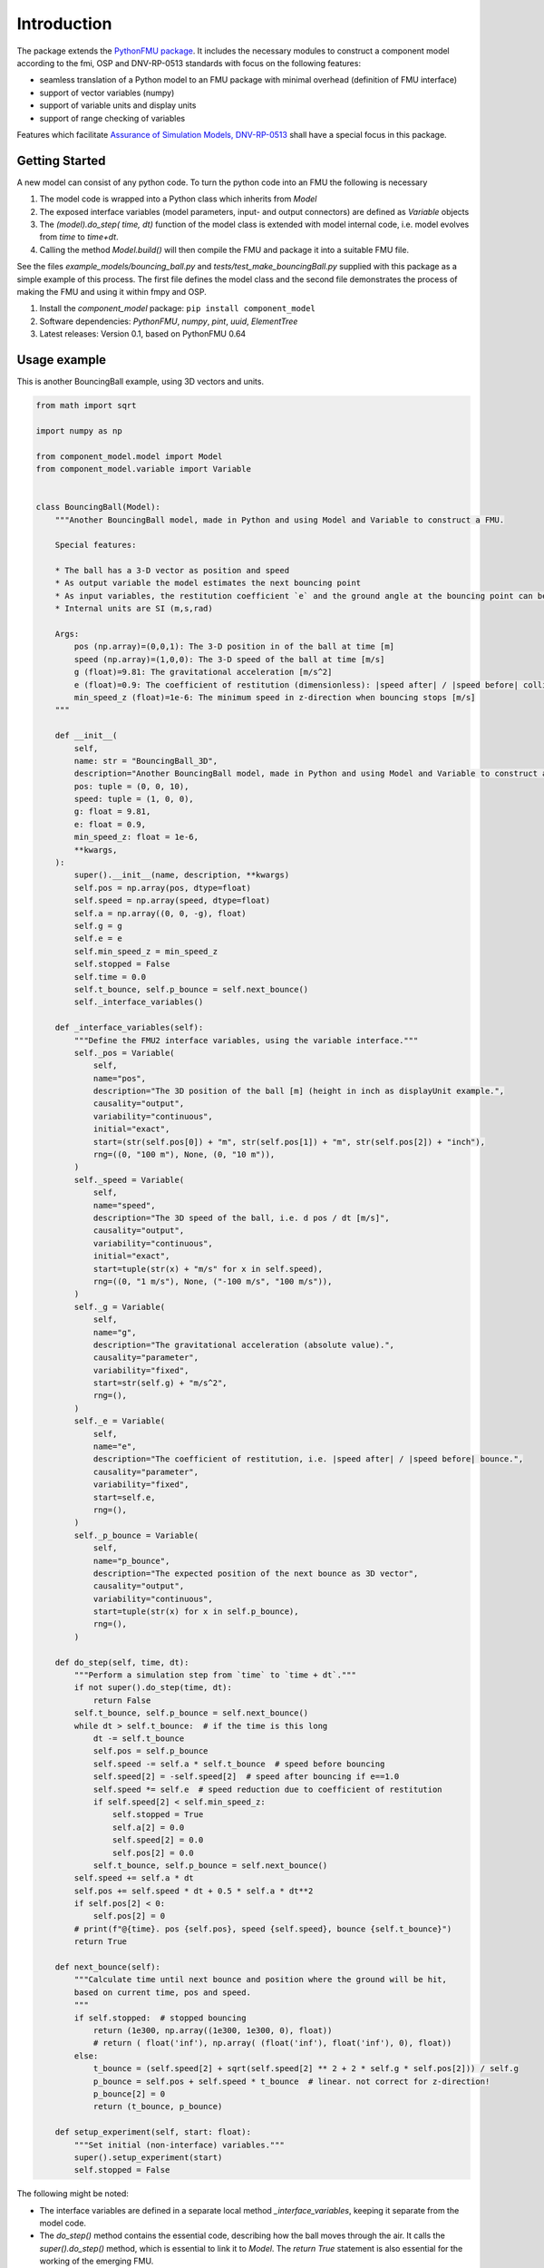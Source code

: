 Introduction
============
The package extends the `PythonFMU package <https://github.com/NTNU-IHB/PythonFMU>`_.
It includes the necessary modules to construct a component model according to the fmi, OSP and DNV-RP-0513 standards 
with focus on the following features:

* seamless translation of a Python model to an FMU package with minimal overhead (definition of FMU interface)
* support of vector variables (numpy)
* support of variable units and display units
* support of range checking of variables

Features which facilitate `Assurance of Simulation Models, DNV-RP-0513 <https://standards.dnv.com/explorer/document/6A4F5922251B496B9216572C23730D33/2>`_
shall have a special focus in this package.


Getting Started
---------------
A new model can consist of any python code. To turn the python code into an FMU the following is necessary

#. The model code is wrapped into a Python class which inherits from `Model`
#. The exposed interface variables (model parameters, input- and output connectors) are defined as `Variable` objects
#. The `(model).do_step( time, dt)` function of the model class is extended with model internal code,
   i.e. model evolves from `time` to `time+dt`.
#. Calling the method `Model.build()` will then compile the FMU and package it into a suitable FMU file.

See the files `example_models/bouncing_ball.py` and `tests/test_make_bouncingBall.py` supplied with this package
as a simple example of this process. The first file defines the model class 
and the second file demonstrates the process of making the FMU and using it within fmpy and OSP.


1.	Install the `component_model` package: ``pip install component_model``
2.	Software dependencies: `PythonFMU`, `numpy`, `pint`, `uuid`, `ElementTree`
3.	Latest releases: Version 0.1, based on PythonFMU 0.64

Usage example
-------------
This is another BouncingBall example, using 3D vectors and units.

.. code-block:: Python

    from math import sqrt

    import numpy as np

    from component_model.model import Model
    from component_model.variable import Variable


    class BouncingBall(Model):
        """Another BouncingBall model, made in Python and using Model and Variable to construct a FMU.

        Special features:

        * The ball has a 3-D vector as position and speed
        * As output variable the model estimates the next bouncing point
        * As input variables, the restitution coefficient `e` and the ground angle at the bouncing point can be changed.
        * Internal units are SI (m,s,rad)

        Args:
            pos (np.array)=(0,0,1): The 3-D position in of the ball at time [m]
            speed (np.array)=(1,0,0): The 3-D speed of the ball at time [m/s]
            g (float)=9.81: The gravitational acceleration [m/s^2]
            e (float)=0.9: The coefficient of restitution (dimensionless): |speed after| / |speed before| collision
            min_speed_z (float)=1e-6: The minimum speed in z-direction when bouncing stops [m/s]
        """

        def __init__(
            self,
            name: str = "BouncingBall_3D",
            description="Another BouncingBall model, made in Python and using Model and Variable to construct a FMU",
            pos: tuple = (0, 0, 10),
            speed: tuple = (1, 0, 0),
            g: float = 9.81,
            e: float = 0.9,
            min_speed_z: float = 1e-6,
            **kwargs,
        ):
            super().__init__(name, description, **kwargs)
            self.pos = np.array(pos, dtype=float)
            self.speed = np.array(speed, dtype=float)
            self.a = np.array((0, 0, -g), float)
            self.g = g
            self.e = e
            self.min_speed_z = min_speed_z
            self.stopped = False
            self.time = 0.0
            self.t_bounce, self.p_bounce = self.next_bounce()
            self._interface_variables()

        def _interface_variables(self):
            """Define the FMU2 interface variables, using the variable interface."""
            self._pos = Variable(
                self,
                name="pos",
                description="The 3D position of the ball [m] (height in inch as displayUnit example.",
                causality="output",
                variability="continuous",
                initial="exact",
                start=(str(self.pos[0]) + "m", str(self.pos[1]) + "m", str(self.pos[2]) + "inch"),
                rng=((0, "100 m"), None, (0, "10 m")),
            )
            self._speed = Variable(
                self,
                name="speed",
                description="The 3D speed of the ball, i.e. d pos / dt [m/s]",
                causality="output",
                variability="continuous",
                initial="exact",
                start=tuple(str(x) + "m/s" for x in self.speed),
                rng=((0, "1 m/s"), None, ("-100 m/s", "100 m/s")),
            )
            self._g = Variable(
                self,
                name="g",
                description="The gravitational acceleration (absolute value).",
                causality="parameter",
                variability="fixed",
                start=str(self.g) + "m/s^2",
                rng=(),
            )
            self._e = Variable(
                self,
                name="e",
                description="The coefficient of restitution, i.e. |speed after| / |speed before| bounce.",
                causality="parameter",
                variability="fixed",
                start=self.e,
                rng=(),
            )
            self._p_bounce = Variable(
                self,
                name="p_bounce",
                description="The expected position of the next bounce as 3D vector",
                causality="output",
                variability="continuous",
                start=tuple(str(x) for x in self.p_bounce),
                rng=(),
            )

        def do_step(self, time, dt):
            """Perform a simulation step from `time` to `time + dt`."""
            if not super().do_step(time, dt):
                return False
            self.t_bounce, self.p_bounce = self.next_bounce()
            while dt > self.t_bounce:  # if the time is this long
                dt -= self.t_bounce
                self.pos = self.p_bounce
                self.speed -= self.a * self.t_bounce  # speed before bouncing
                self.speed[2] = -self.speed[2]  # speed after bouncing if e==1.0
                self.speed *= self.e  # speed reduction due to coefficient of restitution
                if self.speed[2] < self.min_speed_z:
                    self.stopped = True
                    self.a[2] = 0.0
                    self.speed[2] = 0.0
                    self.pos[2] = 0.0
                self.t_bounce, self.p_bounce = self.next_bounce()
            self.speed += self.a * dt
            self.pos += self.speed * dt + 0.5 * self.a * dt**2
            if self.pos[2] < 0:
                self.pos[2] = 0
            # print(f"@{time}. pos {self.pos}, speed {self.speed}, bounce {self.t_bounce}")
            return True

        def next_bounce(self):
            """Calculate time until next bounce and position where the ground will be hit,
            based on current time, pos and speed.
            """
            if self.stopped:  # stopped bouncing
                return (1e300, np.array((1e300, 1e300, 0), float))
                # return ( float('inf'), np.array( (float('inf'), float('inf'), 0), float))
            else:
                t_bounce = (self.speed[2] + sqrt(self.speed[2] ** 2 + 2 * self.g * self.pos[2])) / self.g
                p_bounce = self.pos + self.speed * t_bounce  # linear. not correct for z-direction!
                p_bounce[2] = 0
                return (t_bounce, p_bounce)

        def setup_experiment(self, start: float):
            """Set initial (non-interface) variables."""
            super().setup_experiment(start)
            self.stopped = False

The following might be noted:

* The interface variables are defined in a separate local method `_interface_variables`,
  keeping it separate from the model code.
* The `do_step()` method contains the essential code, describing how the ball moves through the air.
  It calls the `super().do_step()` method, which is essential to link it to `Model`.
  The `return True` statement is also essential for the working of the emerging FMU.
* The `next_bounce()` method is a helper method.
* In addition to the extension of `do_step()`, here also the `setup_experiment()` method is extended.
  Local (non-interface) variables can thus be initialized in a convenient way.

It should be self-evident that thorough testing of any model is necessary **before** translation to a FMU.
The simulation orchestration engine (e.g. OSP) used to run FMUs obfuscates error messages, 
such that first stage assurance of a model should aways done using e.g. `pytest`.

The minimal code to make the FMU file package is 

.. code-block:: Python

   from component_model.model import Model
   from fmpy.util import fmu_info

   asBuilt = Model.build("../component_model/example_models/bouncing_ball.py")
   info = fmu_info(asBuilt.name)  # not necessary, but it lists essential properties of the FMU

The model can then be run using `fmpy <https://pypi.org/project/FMPy/>`_ 

.. code-block:: Python

   from fmpy import plot_result, simulate_fmu

   result = simulate_fmu(
       "BouncingBall.fmu",
       stop_time=3.0,
       step_size=0.1,
       validate=True,
       solver="Euler",
       debug_logging=True,
       logger=print,
       start_values={"pos[2]": 2}, # optional start value settings
   )
   plot_result(result)

Similarly, the model can be run using `OSP <https://opensimulationplatform.com/>`_ 
(or rather `libcosimpy <https://pypi.org/project/libcosimpy/>`_ - OSP wrapped into Python):

.. code-block:: Python

   from libcosimpy.CosimEnums import CosimExecutionState
   from libcosimpy.CosimExecution import CosimExecution
   from libcosimpy.CosimSlave import CosimLocalSlave

   sim = CosimExecution.from_step_size(step_size=1e7)  # empty execution object with fixed time step in nanos
   bb = CosimLocalSlave(fmu_path="./BouncingBall.fmu", instance_name="bb")

   print("SLAVE", bb, sim.status())

   ibb = sim.add_local_slave(bb)
   assert ibb == 0, f"local slave number {ibb}"

   reference_dict = {var_ref.name.decode(): var_ref.reference for var_ref in sim.slave_variables(ibb)}

   # Set initial values
   sim.real_initial_value(ibb, reference_dict["pos[2]"], 2.0)

   sim_status = sim.status()
   assert sim_status.current_time == 0
   assert CosimExecutionState(sim_status.state) == CosimExecutionState.STOPPED
   infos = sim.slave_infos()
   print("INFOS", infos)

   # Simulate for 1 second
   sim.simulate_until(target_time=3e9)

This is admittedly more complex than the `fmpy` example,
but it should be emphasised that fmpy is made for single component model simulation (testing),
while OSP is made for multi-component systems.

Contribute
----------
Anybody in the FMU and OSP community is welcome to contribute to this code, to make it better, 
and especially including other features from model assurance, 
as we firmly believe that trust in our models is needed 
if we want to base critical decisions on the support from these models.